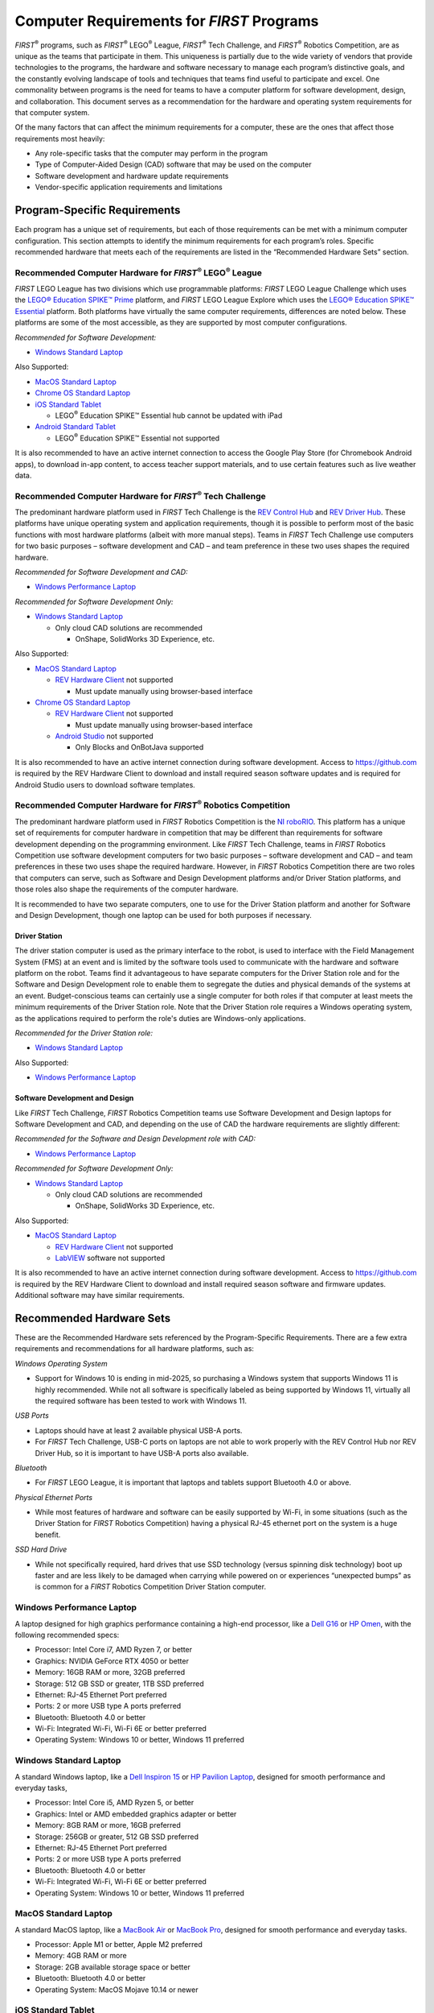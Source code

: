 Computer Requirements for *FIRST* Programs
==========================================

*FIRST*\ :sup:`®` programs, such as *FIRST*\ :sup:`®` LEGO\ :sup:`®`
League, *FIRST*\ :sup:`®` Tech Challenge, and *FIRST*\ :sup:`®` Robotics
Competition, are as unique as the teams that participate in them. This
uniqueness is partially due to the wide variety of vendors that provide
technologies to the programs, the hardware and software necessary to
manage each program’s distinctive goals, and the constantly evolving
landscape of tools and techniques that teams find useful to participate
and excel. One commonality between programs is the need for teams to
have a computer platform for software development, design, and
collaboration. This document serves as a recommendation for the hardware
and operating system requirements for that computer system.

Of the many factors that can affect the minimum requirements for a
computer, these are the ones that affect those requirements most
heavily:

-  Any role-specific tasks that the computer may perform in the program

-  Type of Computer-Aided Design (CAD) software that may be used on the
   computer

-  Software development and hardware update requirements

-  Vendor-specific application requirements and limitations

Program-Specific Requirements
-----------------------------

Each program has a unique set of requirements, but each of those
requirements can be met with a minimum computer configuration. This
section attempts to identify the minimum requirements for each program’s
roles. Specific recommended hardware that meets each of the requirements
are listed in the “Recommended Hardware Sets” section.

Recommended Computer Hardware for *FIRST*\ :sup:`®` LEGO\ :sup:`®` League
~~~~~~~~~~~~~~~~~~~~~~~~~~~~~~~~~~~~~~~~~~~~~~~~~~~~~~~~~~~~~~~~~~~~~~~~~

*FIRST* LEGO League has two divisions which use programmable platforms:
*FIRST* LEGO League Challenge which uses the `LEGO\ ® Education SPIKE\ ™
Prime <https://education.lego.com/en-us/product-resources/spike-prime/downloads/system-requirements/>`__
platform, and *FIRST* LEGO League Explore which uses the `LEGO\ ®
Education SPIKE\ ™
Essential <https://education.lego.com/en-us/products/lego-education-spike-essential-set/45345/>`__
platform. Both platforms have virtually the same computer requirements,
differences are noted below. These platforms are some of the most
accessible, as they are supported by most computer configurations.

*Recommended for Software Development:*

-  `Windows Standard Laptop`_

Also Supported:

-  `MacOS Standard Laptop`_

-  `Chrome OS Standard Laptop`_

-  `iOS Standard Tablet`_

   -  LEGO\ :sup:`®` Education SPIKE™ Essential hub cannot be updated
      with iPad

-  `Android Standard Tablet`_

   -  LEGO\ :sup:`®` Education SPIKE™ Essential not supported

It is also recommended to have an active internet connection to access
the Google Play Store (for Chromebook Android apps), to download in-app
content, to access teacher support materials, and to use certain
features such as live weather data.

Recommended Computer Hardware for *FIRST*\ :sup:`®` Tech Challenge
~~~~~~~~~~~~~~~~~~~~~~~~~~~~~~~~~~~~~~~~~~~~~~~~~~~~~~~~~~~~~~~~~~

The predominant hardware platform used in *FIRST* Tech Challenge is the
`REV Control
Hub <https://docs.revrobotics.com/duo-control/control-system-overview/control-hub-basics>`__
and `REV Driver
Hub <https://docs.revrobotics.com/duo-control/control-system-overview/driver-hub-specifications>`__.
These platforms have unique operating system and application
requirements, though it is possible to perform most of the basic
functions with most hardware platforms (albeit with more manual steps).
Teams in *FIRST* Tech Challenge use computers for two basic purposes –
software development and CAD – and team preference in these two uses
shapes the required hardware.

*Recommended for Software Development and CAD:*

-  `Windows Performance Laptop`_



*Recommended for Software Development Only:*

-  `Windows Standard Laptop`_

   -  Only cloud CAD solutions are recommended

      -  OnShape, SolidWorks 3D Experience, etc.


Also Supported:

-  `MacOS Standard Laptop`_

   -  `REV Hardware
      Client <https://docs.revrobotics.com/rev-hardware-client/>`__ not
      supported

      -  Must update manually using browser-based interface

-  `Chrome OS Standard Laptop`_

   -  `REV Hardware
      Client <https://docs.revrobotics.com/rev-hardware-client/>`__ not
      supported

      -  Must update manually using browser-based interface

   -  `Android Studio <https://developer.android.com/studio>`__ not
      supported

      -  Only Blocks and OnBotJava supported

It is also recommended to have an active internet connection during
software development. Access to https://github.com is required by the
REV Hardware Client to download and install required season software
updates and is required for Android Studio users to download software
templates.

Recommended Computer Hardware for *FIRST*\ :sup:`®` Robotics Competition
~~~~~~~~~~~~~~~~~~~~~~~~~~~~~~~~~~~~~~~~~~~~~~~~~~~~~~~~~~~~~~~~~~~~~~~~

The predominant hardware platform used in *FIRST* Robotics Competition
is the `NI
roboRIO <https://www.ni.com/docs/en-US/bundle/roborio-20-specs/page/specs.html>`__.
This platform has a unique set of requirements for computer hardware in
competition that may be different than requirements for software
development depending on the programming environment. Like *FIRST* Tech
Challenge, teams in *FIRST* Robotics Competition use software
development computers for two basic purposes – software development and
CAD – and team preferences in these two uses shape the required
hardware. However, in *FIRST* Robotics Competition there are two roles
that computers can serve, such as Software and Design Development
platforms and/or Driver Station platforms, and those roles also shape
the requirements of the computer hardware.

It is recommended to have two separate computers, one to use for the
Driver Station platform and another for Software and Design Development,
though one laptop can be used for both purposes if necessary.

Driver Station
^^^^^^^^^^^^^^

The driver station computer is used as the primary interface to the
robot, is used to interface with the Field Management System (FMS) at an
event and is limited by the software tools used to communicate with the
hardware and software platform on the robot. Teams find it advantageous
to have separate computers for the Driver Station role and for the
Software and Design Development role to enable them to segregate the
duties and physical demands of the systems at an event. Budget-conscious
teams can certainly use a single computer for both roles if that
computer at least meets the minimum requirements of the Driver Station
role. Note that the Driver Station role requires a Windows operating
system, as the applications required to perform the role's duties are
Windows-only applications.

*Recommended for the Driver Station role:*

-  `Windows Standard Laptop`_


Also Supported:

-  `Windows Performance Laptop`_

Software Development and Design
^^^^^^^^^^^^^^^^^^^^^^^^^^^^^^^

Like *FIRST* Tech Challenge, *FIRST* Robotics Competition teams use
Software Development and Design laptops for Software Development and
CAD, and depending on the use of CAD the hardware requirements are
slightly different:

*Recommended for the Software and Design Development role with CAD:*

-  `Windows Performance Laptop`_


*Recommended for Software Development Only:*

-  `Windows Standard Laptop`_

   -  Only cloud CAD solutions are recommended

      -  OnShape, SolidWorks 3D Experience, etc.


Also Supported:

-  `MacOS Standard Laptop`_

   -  `REV Hardware
      Client <https://docs.revrobotics.com/rev-hardware-client/>`__ not
      supported

   -  `LabVIEW <https://docs.wpilib.org/en/stable/docs/zero-to-robot/step-2/labview-setup.html>`__
      software not supported

It is also recommended to have an active internet connection during
software development. Access to https://github.com is required by the
REV Hardware Client to download and install required season software and
firmware updates. Additional software may have similar requirements.

Recommended Hardware Sets
-------------------------

These are the Recommended Hardware sets referenced by the
Program-Specific Requirements. There are a few extra requirements and
recommendations for all hardware platforms, such as:

*Windows Operating System*

-  Support for Windows 10 is ending in mid-2025, so purchasing a Windows
   system that supports Windows 11 is highly recommended. While not all
   software is specifically labeled as being supported by Windows 11,
   virtually all the required software has been tested to work with
   Windows 11.


*USB Ports*

-  Laptops should have at least 2 available physical USB-A ports.

-  For *FIRST* Tech Challenge, USB-C ports on laptops are not able to
   work properly with the REV Control Hub nor REV Driver Hub, so it is
   important to have USB-A ports also available.


*Bluetooth*

-  For *FIRST* LEGO League, it is important that laptops and tablets
   support Bluetooth 4.0 or above.


*Physical Ethernet Ports*

-  While most features of hardware and software can be easily supported
   by Wi-Fi, in some situations (such as the Driver Station for *FIRST*
   Robotics Competition) having a physical RJ-45 ethernet port on the
   system is a huge benefit.


*SSD Hard Drive*

-  While not specifically required, hard drives that use SSD technology
   (versus spinning disk technology) boot up faster and are less likely
   to be damaged when carrying while powered on or experiences
   “unexpected bumps” as is common for a *FIRST* Robotics Competition
   Driver Station computer.

**Windows Performance Laptop**
~~~~~~~~~~~~~~~~~~~~~~~~~~~~~~

A laptop designed for high graphics performance containing a high-end
processor, like a `Dell
G16 <https://www.dell.com/en-us/shop/gaming-laptops-pcs-and-accessories/g16-gaming-laptop/spd/g-series-16-7630-laptop/useghbts7630gghn>`__
or `HP
Omen <https://www.hp.com/us-en/shop/pdp/omen-gaming-laptop-16-xf0087nr>`__,
with the following recommended specs:

-  Processor: Intel Core i7, AMD Ryzen 7, or better

-  Graphics: NVIDIA GeForce RTX 4050 or better

-  Memory: 16GB RAM or more, 32GB preferred

-  Storage: 512 GB SSD or greater, 1TB SSD preferred

-  Ethernet: RJ-45 Ethernet Port preferred

-  Ports: 2 or more USB type A ports preferred

-  Bluetooth: Bluetooth 4.0 or better

-  Wi-Fi: Integrated Wi-Fi, Wi-Fi 6E or better preferred

-  Operating System: Windows 10 or better, Windows 11 preferred

**Windows Standard Laptop**
~~~~~~~~~~~~~~~~~~~~~~~~~~~

A standard Windows laptop, like a `Dell Inspiron
15 <https://www.dell.com/en-us/shop/dell-laptops/inspiron-15-laptop/spd/inspiron-15-3520-laptop/nn3520ghjns>`__
or `HP Pavilion
Laptop <https://www.hp.com/us-en/shop/pdp/hp-pavilion-laptop-15z-eh300-794p5av-1>`__,
designed for smooth performance and everyday tasks,

-  Processor: Intel Core i5, AMD Ryzen 5, or better

-  Graphics: Intel or AMD embedded graphics adapter or better

-  Memory: 8GB RAM or more, 16GB preferred

-  Storage: 256GB or greater, 512 GB SSD preferred

-  Ethernet: RJ-45 Ethernet Port preferred

-  Ports: 2 or more USB type A ports preferred

-  Bluetooth: Bluetooth 4.0 or better

-  Wi-Fi: Integrated Wi-Fi, Wi-Fi 6E or better preferred

-  Operating System: Windows 10 or better, Windows 11 preferred

**MacOS Standard Laptop**
~~~~~~~~~~~~~~~~~~~~~~~~~

A standard MacOS laptop, like a `MacBook
Air <https://www.apple.com/shop/buy-mac/macbook-air>`__ or `MacBook
Pro <https://www.apple.com/shop/buy-mac/macbook-pro/13-inch>`__,
designed for smooth performance and everyday tasks.

-  Processor: Apple M1 or better, Apple M2 preferred

-  Memory: 4GB RAM or more

-  Storage: 2GB available storage space or better

-  Bluetooth: Bluetooth 4.0 or better

-  Operating System: MacOS Mojave 10.14 or newer

**iOS Standard Tablet**
~~~~~~~~~~~~~~~~~~~~~~~

A standard iOS tablet, such as an iPad Air 2 or iPad Mini 4 or newer.

-  Operating System: iOS 13 or newer

**Chrome OS Standard Laptop**
~~~~~~~~~~~~~~~~~~~~~~~~~~~~~

A standard Chromebook, such as the `Samsung Galaxy Chromebook
2 <https://www.google.com/chromebook/discover/pdp-samsung-galaxy-chromebook-2/sku-samsung-galaxy-chromebook-2-8gb-128gb/>`__,
or similar.

-  Processor: 1.40 GHz Intel Celeron 2955U dual-core processor or better

-  Memory: 4GB RAM or better

-  Storage: 3GB available storage space or better

-  Bluetooth: Bluetooth 4.0 or above

-  Operating System: Android 7.0 or newer

**Android Standard Tablet**
~~~~~~~~~~~~~~~~~~~~~~~~~~~

A standard Android Tablet, such as the `Samsung Galaxy Tab A7
Lite <https://www.samsung.com/us/mobile/tablets/buy/?modelCode=SM-X200NIDAXAR>`__,
or similar.

-  8” display or larger

-  Memory: 3GB RAM or better

-  Storage: 3GB available storage space or better

-  Bluetooth: Bluetooth 4.0 or above

-  Operating System: Android 7.0 or newer
